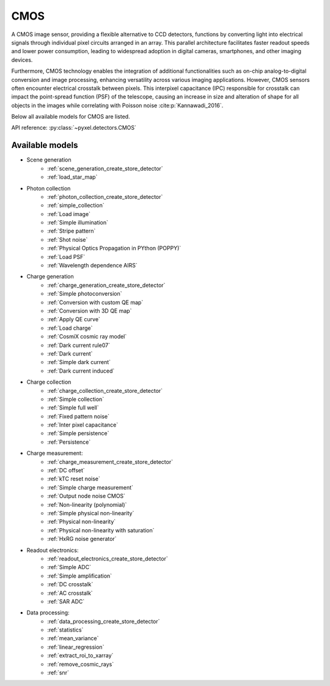 .. _CMOS architecture:

====
CMOS
====

A CMOS image sensor, providing a flexible alternative to CCD detectors, functions by converting light into electrical
signals through individual pixel circuits arranged in an array. This parallel architecture facilitates faster readout
speeds and lower power consumption, leading to widespread adoption in digital cameras, smartphones, and other imaging devices.

Furthermore, CMOS technology enables the integration of additional functionalities such as on-chip analog-to-digital
conversion and image processing, enhancing versatility across various imaging applications.
However, CMOS sensors often encounter electrical crosstalk between pixels.
This interpixel capacitance (IPC) responsible for crosstalk can impact the point-spread function (PSF) of the telescope,
causing an increase in size and alteration of shape for all objects in the images while correlating with Poisson noise :cite:p:`Kannawadi_2016`.

Below all available models for CMOS are listed.

API reference: :py:class:`~pyxel.detectors.CMOS`

.. _CMOS models:

Available models
----------------

* Scene generation
    * :ref:`scene_generation_create_store_detector`
    * :ref:`load_star_map`
* Photon collection
    * :ref:`photon_collection_create_store_detector`
    * :ref:`simple_collection`
    * :ref:`Load image`
    * :ref:`Simple illumination`
    * :ref:`Stripe pattern`
    * :ref:`Shot noise`
    * :ref:`Physical Optics Propagation in PYthon (POPPY)`
    * :ref:`Load PSF`
    * :ref:`Wavelength dependence AIRS`
* Charge generation
    * :ref:`charge_generation_create_store_detector`
    * :ref:`Simple photoconversion`
    * :ref:`Conversion with custom QE map`
    * :ref:`Conversion with 3D QE map`
    * :ref:`Apply QE curve`
    * :ref:`Load charge`
    * :ref:`CosmiX cosmic ray model`
    * :ref:`Dark current rule07`
    * :ref:`Dark current`
    * :ref:`Simple dark current`
    * :ref:`Dark current induced`
* Charge collection
    * :ref:`charge_collection_create_store_detector`
    * :ref:`Simple collection`
    * :ref:`Simple full well`
    * :ref:`Fixed pattern noise`
    * :ref:`Inter pixel capacitance`
    * :ref:`Simple persistence`
    * :ref:`Persistence`
* Charge measurement:
    * :ref:`charge_measurement_create_store_detector`
    * :ref:`DC offset`
    * :ref:`kTC reset noise`
    * :ref:`Simple charge measurement`
    * :ref:`Output node noise CMOS`
    * :ref:`Non-linearity (polynomial)`
    * :ref:`Simple physical non-linearity`
    * :ref:`Physical non-linearity`
    * :ref:`Physical non-linearity with saturation`
    * :ref:`HxRG noise generator`
* Readout electronics:
    * :ref:`readout_electronics_create_store_detector`
    * :ref:`Simple ADC`
    * :ref:`Simple amplification`
    * :ref:`DC crosstalk`
    * :ref:`AC crosstalk`
    * :ref:`SAR ADC`
* Data processing:
    * :ref:`data_processing_create_store_detector`
    * :ref:`statistics`
    * :ref:`mean_variance`
    * :ref:`linear_regression`
    * :ref:`extract_roi_to_xarray`
    * :ref:`remove_cosmic_rays`
    * :ref:`snr`
